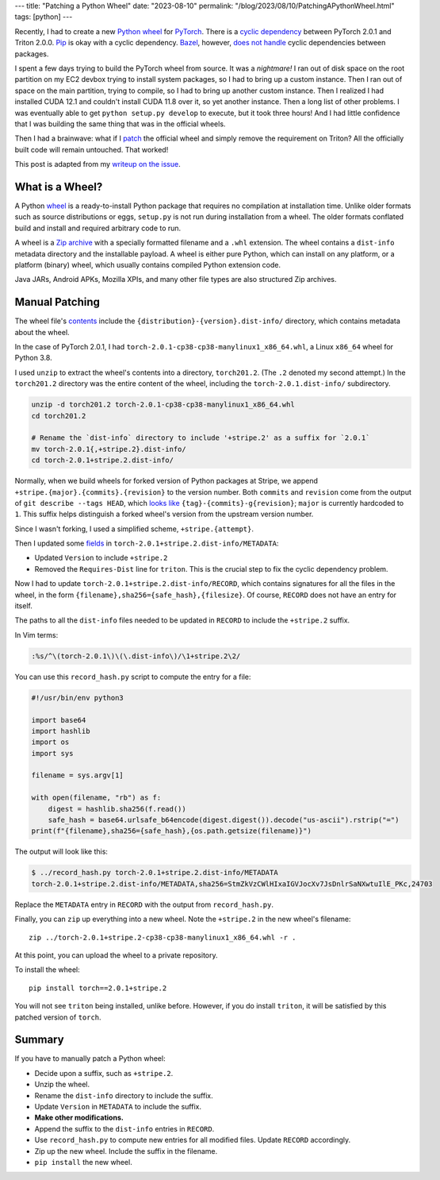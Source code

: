 ---
title: "Patching a Python Wheel"
date: "2023-08-10"
permalink: "/blog/2023/08/10/PatchingAPythonWheel.html"
tags: [python]
---

Recently, I had to create a new `Python wheel`_ for PyTorch_.
There is a `cyclic dependency`_ between PyTorch 2.0.1 and Triton 2.0.0.
Pip_ is okay with a cyclic dependency.
Bazel_, however, `does not handle`_ cyclic dependencies between packages.

I spent a few days trying to build the PyTorch wheel from source.
It was a *nightmare!*
I ran out of disk space on the root partition on my EC2 devbox
trying to install system packages,
so I had to bring up a custom instance.
Then I ran out of space on the main partition,
trying to compile,
so I had to bring up another custom instance.
Then I realized I had installed CUDA 12.1
and couldn't install CUDA 11.8 over it,
so yet another instance.
Then a long list of other problems.
I was eventually able to get ``python setup.py develop`` to execute,
but it took three hours!
And I had little confidence that I was building the same thing
that was in the official wheels.

Then I had a brainwave:
what if I patch_ the official wheel and simply remove the requirement on Triton?
All the officially built code will remain untouched.
That worked!

This post is adapted from my `writeup on the issue`_.

What is a Wheel?
----------------

A Python wheel_ is a ready-to-install Python package
that requires no compilation at installation time.
Unlike older formats such as source distributions or eggs,
``setup.py`` is not run during installation from a wheel.
The older formats conflated build and install
and required arbitrary code to run.

A wheel is a `Zip archive`_ with a specially formatted filename
and a ``.whl`` extension.
The wheel contains a ``dist-info`` metadata directory
and the installable payload.
A wheel is either pure Python,
which can install on any platform,
or a platform (binary) wheel,
which usually contains compiled Python extension code.

Java JARs, Android APKs, Mozilla XPIs, and many other file types
are also structured Zip archives.

Manual Patching
---------------

The wheel file's contents_ include the
``{distribution}-{version}.dist-info/`` directory,
which contains metadata about the wheel.

In the case of PyTorch 2.0.1,
I had ``torch-2.0.1-cp38-cp38-manylinux1_x86_64.whl``,
a Linux ``x86_64`` wheel for Python 3.8.

I used ``unzip`` to extract the wheel's contents into a directory, ``torch201.2``.
(The ``.2`` denoted my second attempt.)
In the ``torch201.2`` directory was the entire content of the wheel,
including the ``torch-2.0.1.dist-info/`` subdirectory.

.. code:: bash

    unzip -d torch201.2 torch-2.0.1-cp38-cp38-manylinux1_x86_64.whl
    cd torch201.2

    # Rename the `dist-info` directory to include '+stripe.2' as a suffix for `2.0.1`
    mv torch-2.0.1{,+stripe.2}.dist-info/
    cd torch-2.0.1+stripe.2.dist-info/


Normally, when we build wheels for forked version of Python packages at Stripe,
we append ``+stripe.{major}.{commits}.{revision}`` to the version number.
Both ``commits`` and ``revision`` come from
the output of ``git describe --tags HEAD``,
which `looks like`_ ``{tag}-{commits}-g{revision}``;
``major`` is currently hardcoded to ``1``.
This suffix helps distinguish a forked wheel's version
from the upstream version number.

Since I wasn't forking, I used a simplified scheme,
``+stripe.{attempt}``.

Then I updated some fields_ in ``torch-2.0.1+stripe.2.dist-info/METADATA``:

* Updated ``Version`` to include ``+stripe.2``
* Removed the ``Requires-Dist`` line for ``triton``.
  This is the crucial step to fix the cyclic dependency problem.

Now I had to update ``torch-2.0.1+stripe.2.dist-info/RECORD``,
which contains signatures for all the files in the wheel,
in the form ``{filename},sha256={safe_hash},{filesize}``.
Of course, ``RECORD`` does not have an entry for itself.

The paths to all the ``dist-info`` files needed to be updated in ``RECORD``
to include the ``+stripe.2`` suffix.

In Vim terms:

.. code:: vim

    :%s/^\(torch-2.0.1\)\(\.dist-info\)/\1+stripe.2\2/

You can use this ``record_hash.py`` script to compute the entry for a file:

.. code:: python

    #!/usr/bin/env python3

    import base64
    import hashlib
    import os
    import sys

    filename = sys.argv[1]

    with open(filename, "rb") as f:
        digest = hashlib.sha256(f.read())
        safe_hash = base64.urlsafe_b64encode(digest.digest()).decode("us-ascii").rstrip("=")
    print(f"{filename},sha256={safe_hash},{os.path.getsize(filename)}")

The output will look like this:

.. code:: bash

    $ ../record_hash.py torch-2.0.1+stripe.2.dist-info/METADATA
    torch-2.0.1+stripe.2.dist-info/METADATA,sha256=StmZkVzCWlHIxaIGVJocXv7JsDnlrSaNXwtuIlE_PKc,24703

Replace the ``METADATA`` entry in ``RECORD`` with the output from ``record_hash.py``.

Finally, you can ``zip`` up everything into a new wheel.
Note the ``+stripe.2`` in the new wheel's filename::

    zip ../torch-2.0.1+stripe.2-cp38-cp38-manylinux1_x86_64.whl -r .

At this point, you can upload the wheel to a private repository.

To install the wheel::

    pip install torch==2.0.1+stripe.2

You will not see ``triton`` being installed, unlike before.
However, if you do install ``triton``,
it will be satisfied by this patched version of ``torch``.


Summary
-------

If you have to manually patch a Python wheel:

* Decide upon a suffix, such as ``+stripe.2``.
* Unzip the wheel.
* Rename the ``dist-info`` directory to include the suffix.
* Update ``Version`` in ``METADATA`` to include the suffix.
* **Make other modifications.**
* Append the suffix to the ``dist-info`` entries in ``RECORD``.
* Use ``record_hash.py`` to compute new entries for all modified files.
  Update ``RECORD`` accordingly.
* Zip up the new wheel. Include the suffix in the filename.
* ``pip install`` the new wheel.

.. _Python wheel:
    https://realpython.com/python-wheels/
.. _PyTorch:
    https://pytorch.org/
.. _cyclic dependency:
    https://github.com/pytorch/pytorch/issues/99622
.. _Pip:
    https://pip.pypa.io/en/latest/
.. _Bazel:
    https://bazel.build/
.. _does not handle:
    https://github.com/bazelbuild/rules_python/issues/1076
.. _patch:
    https://en.wikipedia.org/wiki/Patch_(computing)
.. _writeup on the issue:
    https://github.com/pytorch/pytorch/issues/99622#issuecomment-1604812054
.. _wheel:
    https://packaging.python.org/en/latest/specifications/binary-distribution-format/
.. _Zip archive:
    https://en.wikipedia.org/wiki/ZIP_(file_format)
.. _contents:
    https://packaging.python.org/en/latest/specifications/binary-distribution-format/#file-contents
.. _looks like:
    https://git-scm.com/docs/git-describe#_examples
.. _fields:
    https://packaging.python.org/en/latest/specifications/core-metadata/
